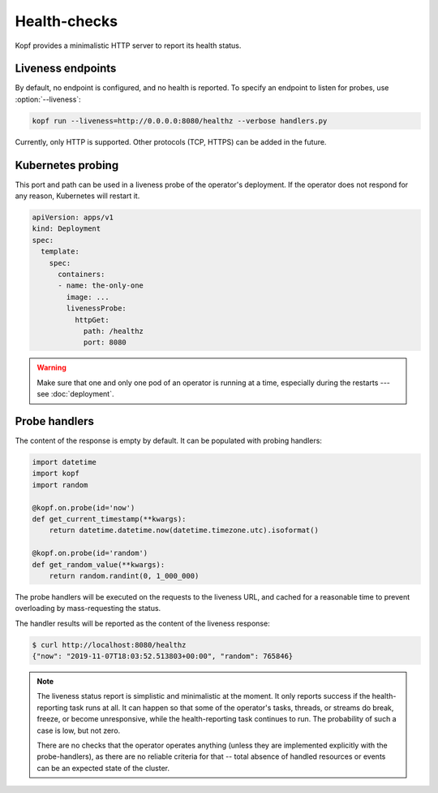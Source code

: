 =============
Health-checks
=============

Kopf provides a minimalistic HTTP server to report its health status.


Liveness endpoints
==================

By default, no endpoint is configured, and no health is reported.
To specify an endpoint to listen for probes, use :option:`--liveness`:

.. code-block:: bash

    kopf run --liveness=http://0.0.0.0:8080/healthz --verbose handlers.py

Currently, only HTTP is supported.
Other protocols (TCP, HTTPS) can be added in the future.


Kubernetes probing
==================

This port and path can be used in a liveness probe of the operator's deployment.
If the operator does not respond for any reason, Kubernetes will restart it.

.. code-block:: yaml

   apiVersion: apps/v1
   kind: Deployment
   spec:
     template:
       spec:
         containers:
         - name: the-only-one
           image: ...
           livenessProbe:
             httpGet:
               path: /healthz
               port: 8080

.. seealso::

    Kubernetes manual on `liveness and readiness probes`__.

__ https://kubernetes.io/docs/tasks/configure-pod-container/configure-liveness-readiness-probes/

.. seealso::

    Please be aware of the readiness vs. liveness probing.
    In the case of operators, readiness probing makes no practical sense,
    as operators do not serve traffic under the load balancing or with services.
    Liveness probing can help in disastrous cases (e.g. the operator is stuck),
    but will not help in case of partial failures (one of the API calls stuck).
    You can read more here:
    https://srcco.de/posts/kubernetes-liveness-probes-are-dangerous.html

.. warning::

    Make sure that one and only one pod of an operator is running at a time,
    especially during the restarts --- see :doc:`deployment`.


Probe handlers
==============

The content of the response is empty by default. It can be populated with
probing handlers:

.. code-block:: python

    import datetime
    import kopf
    import random

    @kopf.on.probe(id='now')
    def get_current_timestamp(**kwargs):
        return datetime.datetime.now(datetime.timezone.utc).isoformat()

    @kopf.on.probe(id='random')
    def get_random_value(**kwargs):
        return random.randint(0, 1_000_000)

The probe handlers will be executed on the requests to the liveness URL,
and cached for a reasonable time to prevent overloading
by mass-requesting the status.

The handler results will be reported as the content of the liveness response:

.. code-block:: console

    $ curl http://localhost:8080/healthz
    {"now": "2019-11-07T18:03:52.513803+00:00", "random": 765846}

.. note::
    The liveness status report is simplistic and minimalistic at the moment.
    It only reports success if the health-reporting task runs at all.
    It can happen so that some of the operator's tasks, threads, or streams
    do break, freeze, or become unresponsive, while the health-reporting task
    continues to run. The probability of such a case is low, but not zero.

    There are no checks that the operator operates anything
    (unless they are implemented explicitly with the probe-handlers),
    as there are no reliable criteria for that -- total absence of handled
    resources or events can be an expected state of the cluster.

